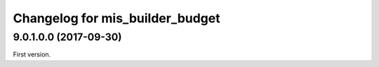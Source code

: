 Changelog for mis_builder_budget
--------------------------------

.. Future (?)
.. ~~~~~~~~~~
..
.. *

9.0.1.0.0 (2017-09-30)
~~~~~~~~~~~~~~~~~~~~~~

First version.
